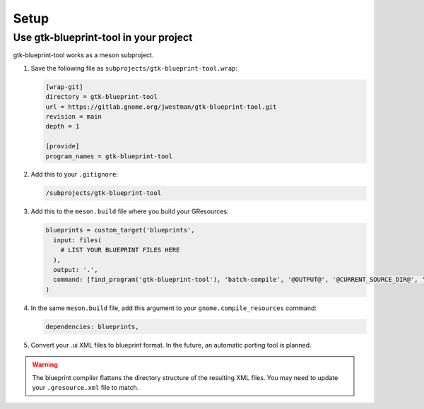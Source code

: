 =====
Setup
=====

Use gtk-blueprint-tool in your project
--------------------------------------

gtk-blueprint-tool works as a meson subproject.

#. Save the following file as ``subprojects/gtk-blueprint-tool.wrap``:

   .. code-block:: cfg

      [wrap-git]
      directory = gtk-blueprint-tool
      url = https://gitlab.gnome.org/jwestman/gtk-blueprint-tool.git
      revision = main
      depth = 1

      [provide]
      program_names = gtk-blueprint-tool

#. Add this to your ``.gitignore``:

   .. code-block::

      /subprojects/gtk-blueprint-tool

#. Add this to the ``meson.build`` file where you build your GResources:

   .. code-block:: meson.build

      blueprints = custom_target('blueprints',
        input: files(
          # LIST YOUR BLUEPRINT FILES HERE
        ),
        output: '.',
        command: [find_program('gtk-blueprint-tool'), 'batch-compile', '@OUTPUT@', '@CURRENT_SOURCE_DIR@', '@INPUT@'],
      )

#. In the same ``meson.build`` file, add this argument to your ``gnome.compile_resources`` command:

   .. code-block:: meson.build

      dependencies: blueprints,

#. Convert your .ui XML files to blueprint format. In the future, an automatic
   porting tool is planned.


.. warning::
   The blueprint compiler flattens the directory structure of the resulting XML
   files. You may need to update your ``.gresource.xml`` file to match.
